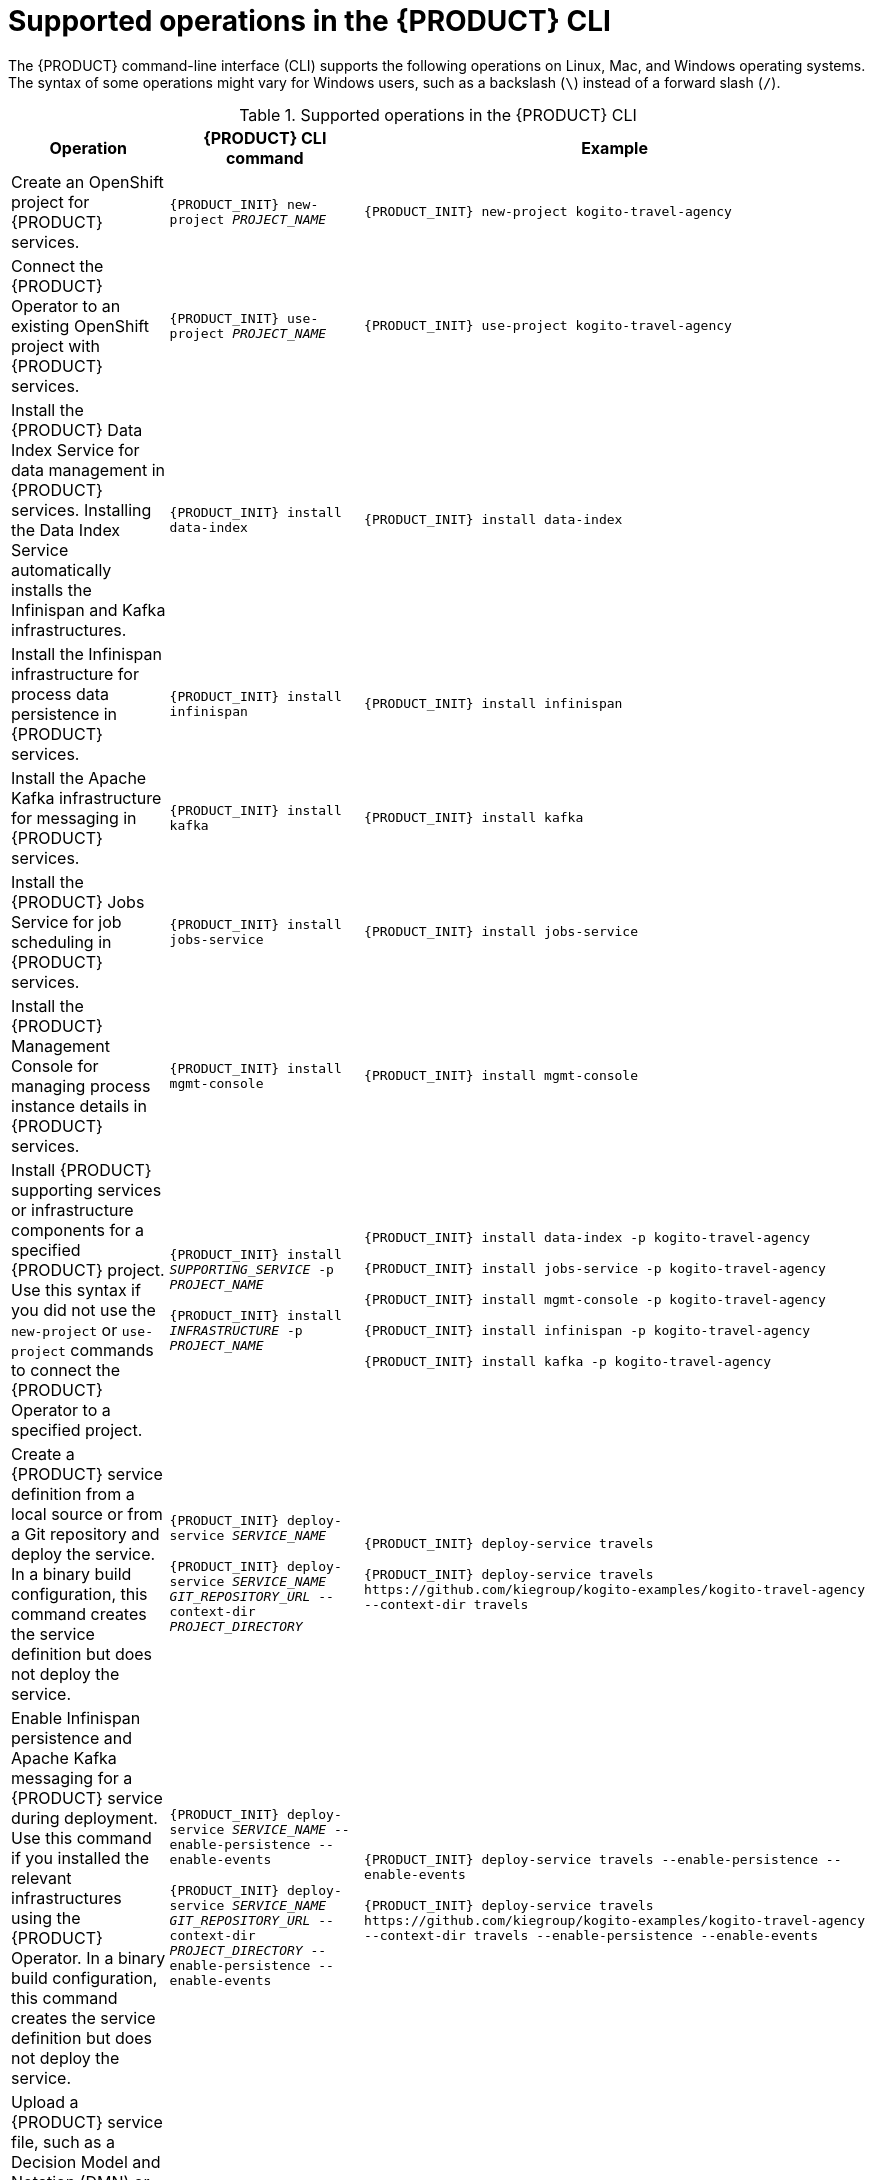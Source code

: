 [id='ref-kogito-cli-operations_{context}']
= Supported operations in the {PRODUCT} CLI

The {PRODUCT} command-line interface (CLI) supports the following operations on Linux, Mac, and Windows operating systems. The syntax of some operations might vary for Windows users, such as a backslash (`\`) instead of a forward slash (`/`).

.Supported operations in the {PRODUCT} CLI
[cols="30%,35%,35%" options="header"]
|===
|Operation
|{PRODUCT} CLI command
|Example

|Create an OpenShift project for {PRODUCT} services.
|`{PRODUCT_INIT} new-project __PROJECT_NAME__`
|`{PRODUCT_INIT} new-project kogito-travel-agency`

|Connect the {PRODUCT} Operator to an existing OpenShift project with {PRODUCT} services.
|`{PRODUCT_INIT} use-project __PROJECT_NAME__`
|`{PRODUCT_INIT} use-project kogito-travel-agency`

|Install the {PRODUCT} Data Index Service for data management in {PRODUCT} services. Installing the Data Index Service automatically installs the Infinispan and Kafka infrastructures.
|`{PRODUCT_INIT} install data-index`
|`{PRODUCT_INIT} install data-index`

|Install the Infinispan infrastructure for process data persistence in {PRODUCT} services.
|`{PRODUCT_INIT} install infinispan`
|`{PRODUCT_INIT} install infinispan`

|Install the Apache Kafka infrastructure for messaging in {PRODUCT} services.
|`{PRODUCT_INIT} install kafka`
|`{PRODUCT_INIT} install kafka`

|Install the {PRODUCT} Jobs Service for job scheduling in {PRODUCT} services.
|`{PRODUCT_INIT} install jobs-service`
|`{PRODUCT_INIT} install jobs-service`

|Install the {PRODUCT} Management Console for managing process instance details in {PRODUCT} services.
|`{PRODUCT_INIT} install mgmt-console`
|`{PRODUCT_INIT} install mgmt-console`

|Install {PRODUCT} supporting services or infrastructure components for a specified {PRODUCT} project. Use this syntax if you did not use the `new-project` or `use-project` commands to connect the {PRODUCT} Operator to a specified project.
|`{PRODUCT_INIT} install __SUPPORTING_SERVICE__ -p __PROJECT_NAME__`

`{PRODUCT_INIT} install __INFRASTRUCTURE__ -p __PROJECT_NAME__`

|`{PRODUCT_INIT} install data-index -p kogito-travel-agency`

`{PRODUCT_INIT} install jobs-service -p kogito-travel-agency`

`{PRODUCT_INIT} install mgmt-console -p kogito-travel-agency`

`{PRODUCT_INIT} install infinispan -p kogito-travel-agency`

`{PRODUCT_INIT} install kafka -p kogito-travel-agency`

|Create a {PRODUCT} service definition from a local source or from a Git repository and deploy the service. In a binary build configuration, this command creates the service definition but does not deploy the service.
|`{PRODUCT_INIT} deploy-service __SERVICE_NAME__`

`{PRODUCT_INIT} deploy-service __SERVICE_NAME__ __GIT_REPOSITORY_URL__ --context-dir __PROJECT_DIRECTORY__`
|`{PRODUCT_INIT} deploy-service travels`

`{PRODUCT_INIT} deploy-service travels \https://github.com/kiegroup/kogito-examples/kogito-travel-agency --context-dir travels`

|Enable Infinispan persistence and Apache Kafka messaging for a {PRODUCT} service during deployment. Use this command if you installed the relevant infrastructures using the {PRODUCT} Operator. In a binary build configuration, this command creates the service definition but does not deploy the service.
|`{PRODUCT_INIT} deploy-service __SERVICE_NAME__ --enable-persistence --enable-events`

`{PRODUCT_INIT} deploy-service __SERVICE_NAME__ __GIT_REPOSITORY_URL__ --context-dir __PROJECT_DIRECTORY__ --enable-persistence --enable-events`
|`{PRODUCT_INIT} deploy-service travels --enable-persistence --enable-events`

`{PRODUCT_INIT} deploy-service travels \https://github.com/kiegroup/kogito-examples/kogito-travel-agency --context-dir travels --enable-persistence --enable-events`

ifdef::KOGITO-COMM[]
|Create a {PRODUCT} service definition from a local or Git source and deploy the service using a native build.
|`{PRODUCT_INIT} deploy-service __SERVICE_NAME__ --native`

`{PRODUCT_INIT} deploy-service __SERVICE_NAME__ __GIT_REPOSITORY_URL__ --context-dir __PROJECT_DIRECTORY__ --native`
|`{PRODUCT_INIT} deploy-service travels --native`

`{PRODUCT_INIT} deploy-service travels \https://github.com/kiegroup/kogito-examples/kogito-travel-agency --context-dir travels --native`
endif::[]

|Upload a {PRODUCT} service file, such as a Decision Model and Notation (DMN) or Business Process Model and Notation (BPMN) file, or a file directory with multiple files to an OpenShift Cluster and trigger a new Source-to-Image (S2I) build. For single files, you can specify a local file system path or Git repository URL. For file directories, you can specify a local file system path only.
|`{PRODUCT_INIT} deploy-service __SERVICE_NAME__ __PATH_TO_FILE_OR_DIR__`

`{PRODUCT_INIT} deploy-service __SERVICE_NAME__ __GIT_FILE_URL__`

|`kogito deploy-service travels /tmp/kogito-examples/kogito-travel-agency/travels/src/main/resources/org/acme/travels/travels.bpmn2`

`kogito deploy-service travels /tmp/kogito-examples/kogito-travel-agency/travels/src/main/resources/org/acme/travels`

`kogito deploy-service travels \https://github.com/kiegroup/kogito-examples/blob/stable/kogito-travel-agency/travels/src/main/resources/org/acme/travels/travels.bpmn2`

|Delete a {PRODUCT} service.
|`{PRODUCT_INIT} delete-service __SERVICE_NAME__`
|`{PRODUCT_INIT} delete-service travels`
|===
